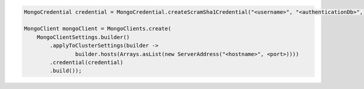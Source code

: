 .. code-block:: java

   MongoCredential credential = MongoCredential.createScramSha1Credential("<username>", "<authenticationDb>", "<password>");

   MongoClient mongoClient = MongoClients.create(
       MongoClientSettings.builder()
           .applyToClusterSettings(builder ->
                   builder.hosts(Arrays.asList(new ServerAddress("<hostname>", <port>))))
           .credential(credential)
           .build());

